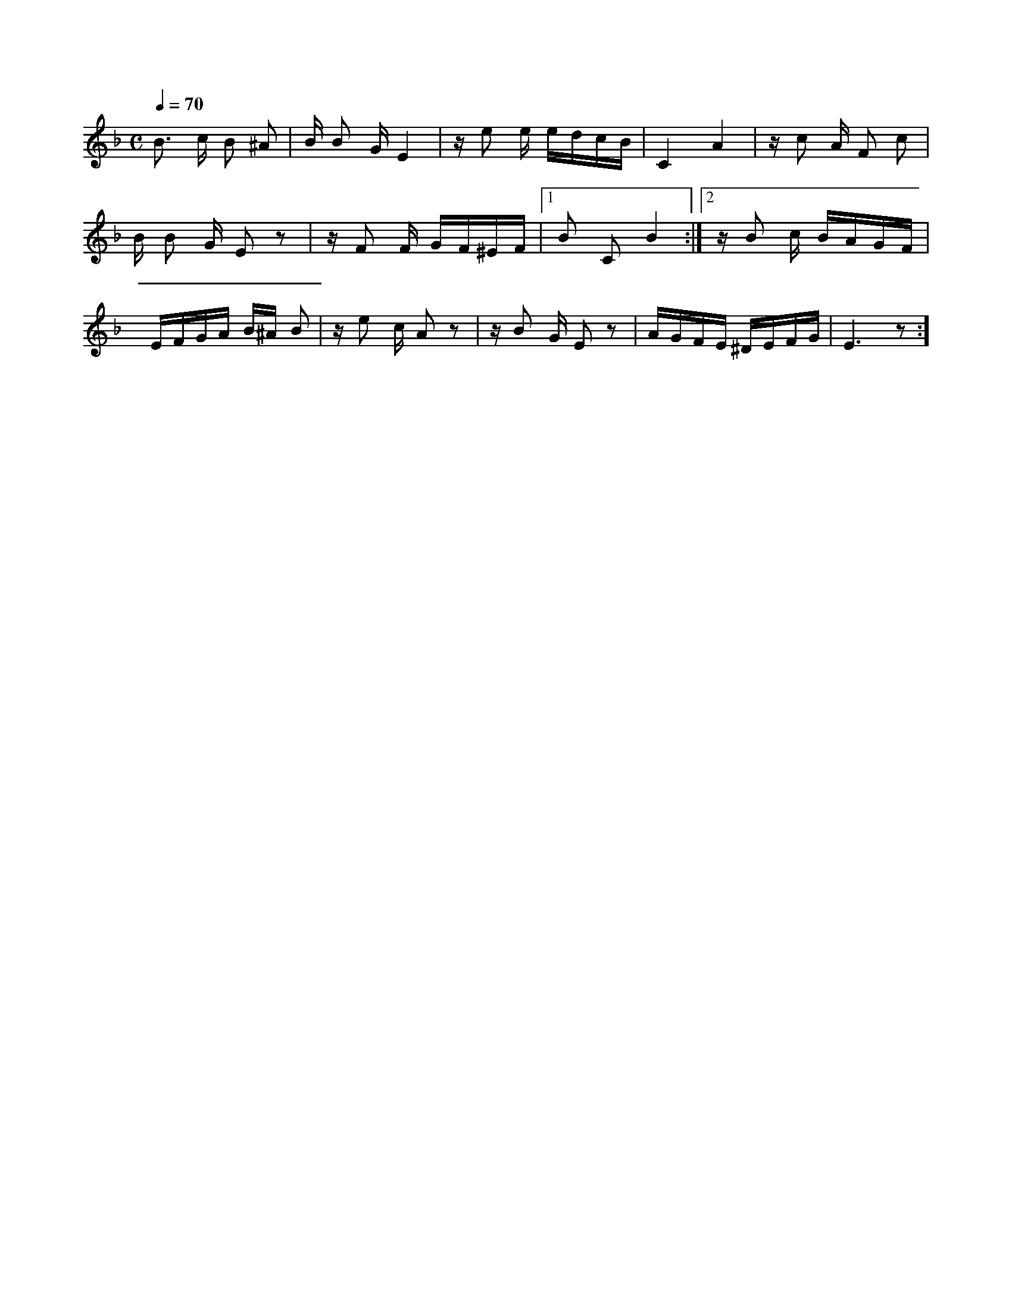 X:1
M:C
K:F
Q:1/4=70
V:1
%%MIDI transpose -2
B3/2 c/ B ^A | B/ B G/ E2 | z/ e e/ e/d/c/B/ | C2 A2 | z/ c A/ F c |
B/ B G/ E z | z/ F F/ G/F/^E/F/ |[1 B C B2 :| [2 z/ B c/ B/A/G/F/ |
E/F/G/A/ B/^A/ B | z/ e c/ A z | z/ B G/ E z | A/G/F/E/ ^D/E/F/G/ | E3 z :]

